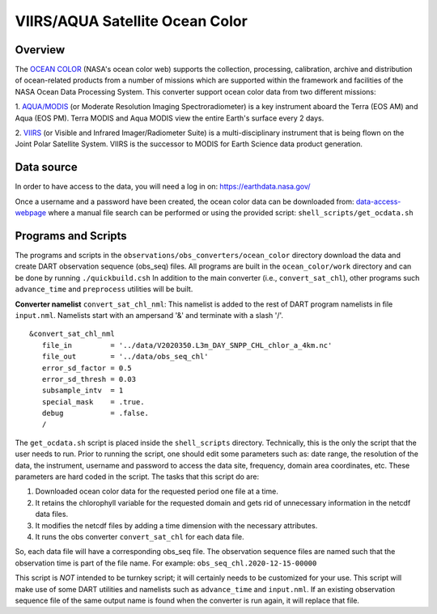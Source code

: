 VIIRS/AQUA Satellite Ocean Color
================================

Overview
--------

The `OCEAN COLOR <https://oceandata.sci.gsfc.nasa.gov/>`__ (NASA's ocean color web) supports the collection,
processing, calibration, archive and distribution of ocean-related products from a number of missions
which are supported within the framework and facilities of the NASA Ocean Data Processing System. This
converter support ocean color data from two different missions:

1. `AQUA/MODIS <https://oceancolor.gsfc.nasa.gov/data/aqua/>`__ (or Moderate Resolution Imaging
Spectroradiometer) is a key instrument aboard the Terra (EOS AM) and Aqua (EOS PM).
Terra MODIS and Aqua MODIS view the entire Earth's surface every 2 days.

2. `VIIRS <https://oceancolor.gsfc.nasa.gov/data/viirs-snpp/>`__ (or Visible and Infrared Imager/Radiometer
Suite) is a multi-disciplinary instrument that is being flown on the Joint Polar Satellite System. VIIRS
is the successor to MODIS for Earth Science data product generation.

Data source
-----------

In order to have access to the data, you will need a log in on: `https://earthdata.nasa.gov/ <https://earthdata.nasa.gov/>`__

Once a username and a password have been created, the ocean color data can be downloaded from:
`data-access-webpage <https://oceandata.sci.gsfc.nasa.gov/api/file_search>`__ where a manual file
search can be performed or using the provided script: ``shell_scripts/get_ocdata.sh``

Programs and Scripts
--------------------

The programs and scripts in the ``observations/obs_converters/ocean_color`` directory download the data
and create DART observation sequence (obs_seq) files. All programs are built in the ``ocean_color/work``
directory and can be done by running ``./quickbuild.csh`` In addition to the main converter (i.e.,
``convert_sat_chl``), other programs such ``advance_time`` and ``preprocess`` utilities will be built.

**Converter namelist** ``convert_sat_chl_nml``:
This namelist is added to the rest of DART program namelists in file ``input.nml``. Namelists start
with an ampersand '&' and terminate with a slash '/'.

::

   &convert_sat_chl_nml
      file_in         = '../data/V2020350.L3m_DAY_SNPP_CHL_chlor_a_4km.nc'
      file_out        = '../data/obs_seq_chl'
      error_sd_factor = 0.5
      error_sd_thresh = 0.03
      subsample_intv  = 1
      special_mask    = .true.
      debug           = .false.
      /

.. container::

  +-----------------+--------------------+----------------------------------------------------------------------------------------------------------+
  | Contents        | Type                | Description                                                                                              |
  +=================+====================+==========================================================================================================+
  | file_in         | character(len=256) | Name of the input netcdf data file. It's a good practice to provide the                                  |
  |                 |                    | absolute path of the file.                                                                               |
  |                 |                    | Example: ``$DART/observations/obs_converters/ocean_color/data/V2020336.L3m_DAY_SNPP_CHL_chlor_a_4km.nc`` |
  +-----------------+--------------------+----------------------------------------------------------------------------------------------------------+
  | file_out        | character(len=256) | Partial filename for the output file.  The date and time are appended to ``file_out``                    |
  |                 |                    | to construct a unique filename reflecting the time of the observations in the file.                      |
  +-----------------+--------------------+----------------------------------------------------------------------------------------------------------+
  | error_sd_factor | real(r8)           | Observation error standard deviation is assumed a factor of the observed surface chlorophyll value.      |
  |                 |                    | If ``error_sd_factor = 0.5``, that means obs error sd is 50 percent of the data value.                   |
  +-----------------+--------------------+----------------------------------------------------------------------------------------------------------+
  | error_sd_thresh | real(r8)           | In cases where the observed chlorophyll values are small, a threshold value is placed on the obs error   |
  |                 |                    | sd. This threshold is given by ``error_sd_thresh``. For instance ``error_sd_thresh = 0.03``              |
  +-----------------+--------------------+----------------------------------------------------------------------------------------------------------+
  | subsample_intv  | integer            | It is possible to 'thin' the observations. ``subsample_intv``                                            |
  |                 |                    | allows one to take every Nth observation.                                                                |
  +-----------------+--------------------+----------------------------------------------------------------------------------------------------------+
  | special_mask    | logical            | A simple procedure to ignore observations in certain areas. User can edit this according to their case.  |
  +-----------------+--------------------+----------------------------------------------------------------------------------------------------------+
  | debug           | logical            | Print extra information during the ``convert_sat_chl`` execution.                                        |
  +-----------------+--------------------+----------------------------------------------------------------------------------------------------------+

The ``get_ocdata.sh`` script is placed inside the ``shell_scripts`` directory. Technically, this is the only the script that the
user needs to run. Prior to running the script, one should edit some parameters such as: date range, the resolution
of the data, the instrument, username and password to access the data site, frequency, domain area coordinates, etc.
These parameters are hard coded in the script. The tasks that this script do are:

#. Downloaded ocean color data for the requested period one file at a time.
#. It retains the chlorophyll variable for the requested domain and gets rid of unnecessary information in the netcdf data files.
#. It modifies the netcdf files by adding a time dimension with the necessary attributes.
#. It runs the obs converter ``convert_sat_chl`` for each data file.

So, each data file will have a corresponding obs_seq file. The observation sequence files are named such that
the observation time is part of the file name. For example: ``obs_seq_chl.2020-12-15-00000``

This script is *NOT* intended to be turnkey script; it will certainly needs to be customized for your use. This script
will make use of some DART utilities and namelists such as ``advance_time`` and ``input.nml``. If an existing observation
sequence file of the same output name is found when the converter is run again,
it will replace that file.
